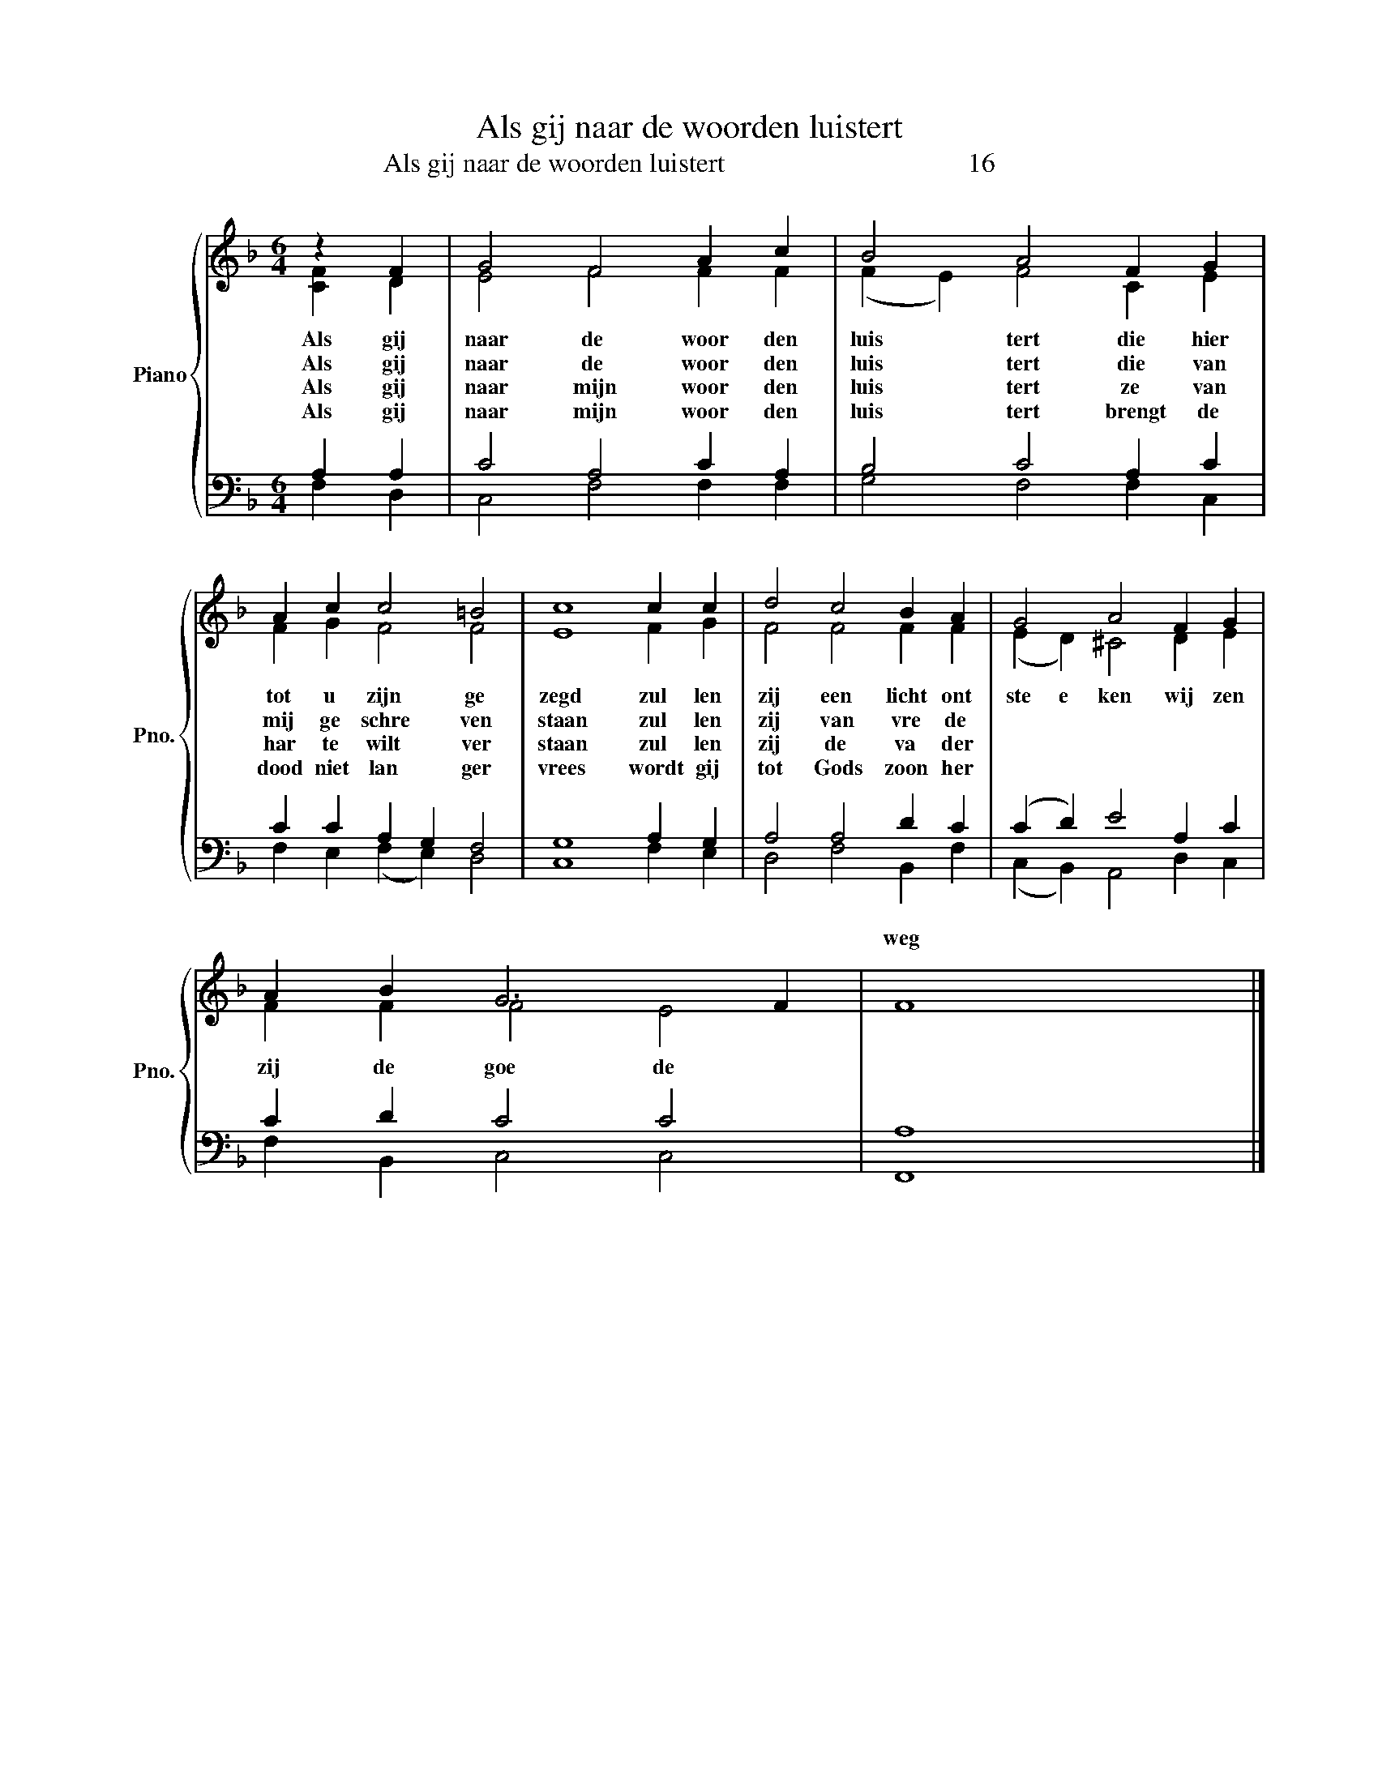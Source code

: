 X:1
T:Als gij naar de woorden luistert
T:Als gij naar de woorden luistert                                    16
%%score { ( 1 2 ) | ( 3 4 ) }
L:1/8
M:6/4
K:F
V:1 treble nm="Piano" snm="Pno."
V:2 treble 
V:3 bass 
V:4 bass 
V:1
 z2 F2 | G4 F4 A2 c2 | B4 A4 F2 G2 | A2 c2 c4 =B4 | c8 c2 c2 | d4 c4 B2 A2 | G4 A4 F2 G2 | %7
w: |||||||
w: |||||||
w: |||||||
w: |||||||
 A2 B2 G6 F2 | F8 x4 |] %9
w: |weg
|
w: |naam
|
w: |gaan|
w: |geest|
V:2
 [CF]2 D2 | E4 F4 F2 F2 | (F2 E2) F4 C2 E2 | F2 G2 F4 F4 | E8 F2 G2 | F4 F4 F2 F2 | %6
w: Als gij|naar de woor den|luis * tert die hier|tot u zijn ge|zegd zul len|zij een licht ont|
w: Als gij|naar de woor den|luis * tert die van|mij ge schre ven|staan zul len|zij van vre de|
w: Als gij|naar mijn woor den|luis * tert ze van|har te wilt ver|staan zul len|zij de va der|
w: Als gij|naar mijn woor den|luis * tert brengt de|dood niet lan ger|vrees wordt gij|tot Gods zoon her|
 (E2 D2) ^C4 D2 E2 | F2 F2 F4 E4 | x12 |] %9
w: ste e ken wij zen|zij de goe de
||
w: spre e ken die er|schuil gaat in mijn||
w: to o nen zult gij|niet ver lo ren||
w: bo o ren a demt|gij zijn le vens||
V:3
 A,2 A,2 | C4 A,4 C2 A,2 | B,4 C4 A,2 C2 | C2 C2 A,2 G,2 F,4 | G,8 A,2 G,2 | A,4 A,4 D2 C2 | %6
 (C2 D2) E4 A,2 C2 | C2 D2 C4 C4 | A,8 x4 |] %9
V:4
 F,2 D,2 | C,4 F,4 F,2 F,2 | G,4 F,4 F,2 C,2 | F,2 E,2 (F,2 E,2) D,4 | C,8 F,2 E,2 | %5
 D,4 F,4 B,,2 F,2 | (C,2 B,,2) A,,4 D,2 C,2 | F,2 B,,2 C,4 C,4 | F,,8 x4 |] %9

